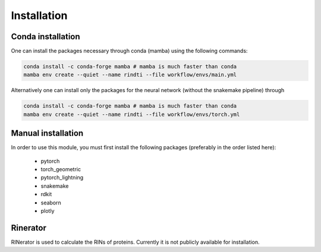 Installation
============


Conda installation
-------------------

One can install the packages necessary through conda (mamba) using the following commands:

.. code:: console

        conda install -c conda-forge mamba # mamba is much faster than conda
        mamba env create --quiet --name rindti --file workflow/envs/main.yml

Alternatively one can install only the packages for the neural network (without the snakemake pipeline) through

.. code:: console

        conda install -c conda-forge mamba # mamba is much faster than conda
        mamba env create --quiet --name rindti --file workflow/envs/torch.yml

Manual installation
-------------------

In order to use this module, you must first install the following packages (preferably in the order listed here):

    - pytorch
    - torch_geometric
    - pytorch_lightning
    - snakemake
    - rdkit
    - seaborn
    - plotly

Rinerator
---------

RINerator is used to calculate the RINs of proteins. Currently it is not publicly available for installation.
